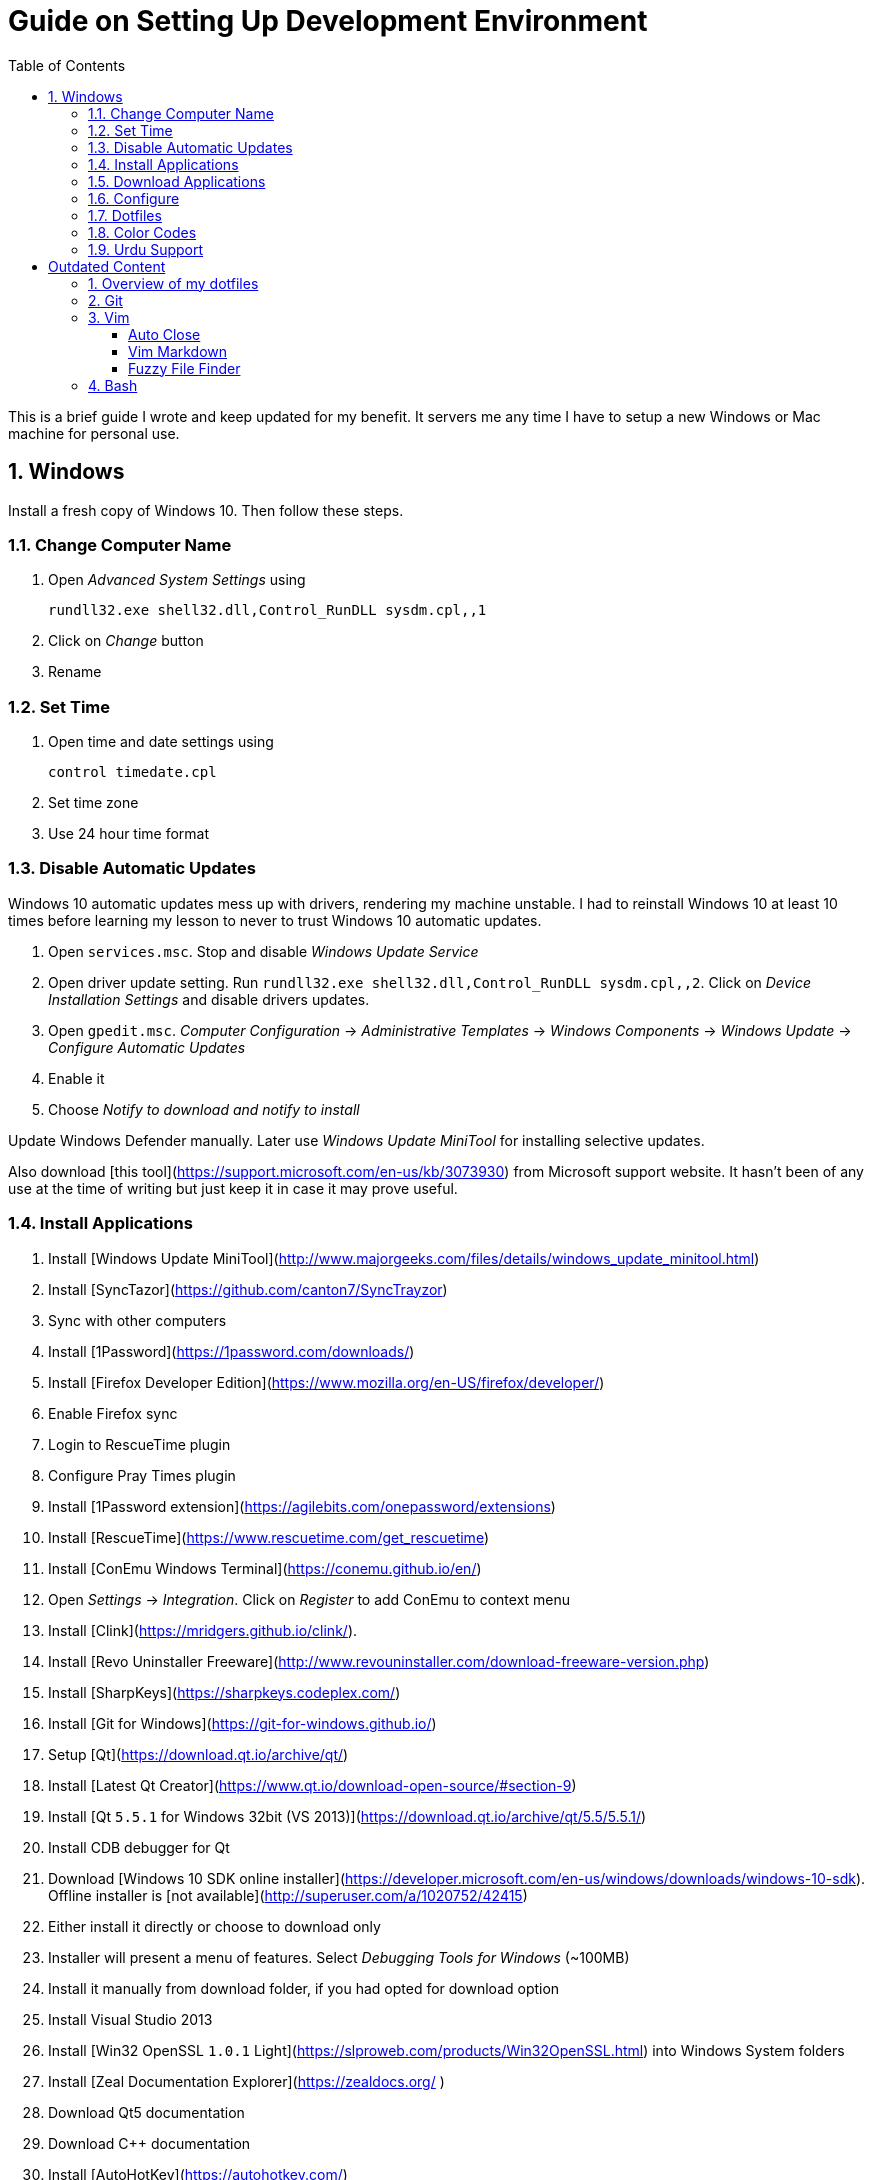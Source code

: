 = Guide on Setting Up Development Environment
:toc:
:numbered:

This is a brief guide I wrote and keep updated for my benefit.
It servers me any time I have to setup a new Windows or Mac machine for personal use.

== Windows

Install a fresh copy of Windows 10. Then follow these steps.

=== Change Computer Name

. Open __Advanced System Settings__ using

    rundll32.exe shell32.dll,Control_RunDLL sysdm.cpl,,1

. Click on __Change__ button
. Rename

=== Set Time

. Open time and date settings using

    control timedate.cpl

. Set time zone
. Use 24 hour time format

=== Disable Automatic Updates

Windows 10 automatic updates mess up with drivers, rendering my machine unstable. I had to reinstall Windows 10 at least 10 times before learning my lesson to never to trust Windows 10 automatic updates.

1. Open `services.msc`. Stop and disable __Windows Update Service__
1. Open driver update setting. Run `rundll32.exe shell32.dll,Control_RunDLL sysdm.cpl,,2`. Click on __Device Installation Settings__ and disable drivers updates.
1. Open `gpedit.msc`. __Computer Configuration__ -> __Administrative Templates__ -> __Windows Components__ -> __Windows Update__ -> __Configure Automatic Updates__
    1. Enable it
    1. Choose __Notify to download and notify to install__

Update Windows Defender manually. Later use __Windows Update MiniTool__ for installing selective updates.

Also download [this tool](https://support.microsoft.com/en-us/kb/3073930) from Microsoft support website. It hasn't been of any use at the time of writing but just keep it in case it may prove useful.

=== Install Applications

1. Install [Windows Update MiniTool](http://www.majorgeeks.com/files/details/windows_update_minitool.html)
1. Install [SyncTazor](https://github.com/canton7/SyncTrayzor)
	1. Sync with other computers
1. Install [1Password](https://1password.com/downloads/)
1. Install [Firefox Developer Edition](https://www.mozilla.org/en-US/firefox/developer/)
    1. Enable Firefox sync
    1. Login to RescueTime plugin
    1. Configure Pray Times plugin
    1. Install [1Password extension](https://agilebits.com/onepassword/extensions)
1. Install [RescueTime](https://www.rescuetime.com/get_rescuetime)
1. Install [ConEmu Windows Terminal](https://conemu.github.io/en/)
    1. Open __Settings__ -> __Integration__. Click on __Register__ to add ConEmu to context menu
1. Install [Clink](https://mridgers.github.io/clink/).
1. Install [Revo Uninstaller Freeware](http://www.revouninstaller.com/download-freeware-version.php)
1. Install [SharpKeys](https://sharpkeys.codeplex.com/)
1. Install [Git for Windows](https://git-for-windows.github.io/)
1. Setup [Qt](https://download.qt.io/archive/qt/)
	1. Install [Latest Qt Creator](https://www.qt.io/download-open-source/#section-9)
    1. Install [Qt `5.5.1` for Windows 32bit (VS 2013)](https://download.qt.io/archive/qt/5.5/5.5.1/)
1. Install CDB debugger for Qt
    1. Download [Windows 10 SDK online installer](https://developer.microsoft.com/en-us/windows/downloads/windows-10-sdk). Offline installer is [not available](http://superuser.com/a/1020752/42415)
    1. Either install it directly or choose to download only
    1. Installer will present a menu of features. Select __Debugging Tools for Windows__ (~100MB)
    1. Install it manually from download folder, if you had opted for download option
1. Install Visual Studio 2013
1. Install [Win32 OpenSSL `1.0.1` Light](https://slproweb.com/products/Win32OpenSSL.html) into Windows System folders
1. Install [Zeal Documentation Explorer](https://zealdocs.org/
)
    1. Download Qt5 documentation
    1. Download C++ documentation
1. Install [AutoHotKey](https://autohotkey.com/)
1. Install [7-Zip](http://www.7-zip.org/download.html)
1. Install [Slack](https://slack.com/downloads)
1. Install Chocolatey Packages
	1. Install [Chocolatey](https://chocolatey.org/install)
    1. Install [Ag - The Silver Searcher](https://github.com/ggreer/the_silver_searcher/wiki/Windows)
1. Install [Python2 and Python3](https://www.python.org/downloads/windows/)
1. Install [Ruby](https://rubyinstaller.org/)
1. [Visual Studio Code](https://code.visualstudio.com/)
	1. Install [Visual Studio Code Settings Sync](https://marketplace.visualstudio.com/items?itemName=Shan.code-settings-sync)
    1. Download Visual Studio Code settings
1. Install [Inconsolata fonts](https://github.com/google/fonts/tree/master/ofl/inconsolata)
1. Install [Evernote](https://evernote.com/download/get.php?file=Win)
1. Install [CopyQ Clipboard Manager](https://hluk.github.io/CopyQ/)
1. Install [Don't Sleep Utility](http://www.softwareok.com/?Download=DontSleep)
    1. Alternate is [Caffeinated](http://desmondbrand.com/caffeinated/) but it requires .Net 3.5
    1. Another alternate is [Caffeine](http://www.zhornsoftware.co.uk/caffeine/) but it [keeps inserting `<F15>` in Vim](http://vi.stackexchange.com/questions/3342/using-vim-and-caffeine-on-the-same-machine)
    1. Set options in Don't Sleep to Start Minimized and Start with Windows
1. Install [Franz](http://meetfranz.com/)
    1. Clone [fork of plugins repository](https://github.com/talha131/plugins.git)
    1. Paste plugins
        1. Google Calendar
        1. Google Spreadsheets
        1. Facebook
    1. Setup
        1. Inbox for personal email
        1. Inbox for office email
        1. Personal Google Calendar
        1. Google Spreadsheets
        1. WhatsApp
        1. Telegram
        1. IRC Cloud

=== Download Applications

Create a folder `bin` in `%HOMEPATH%`, using `mkdir %HOMEPATH%\bin` command. This folder is referred to as `bin`, henceforth.

Download following apps and extract them in `bin` folder, and add their path to `%PATH%` variable.

To edit `%PATH%` variable, open Environment Variables using `rundll32.exe shell32.dll,Control_RunDLL sysdm.cpl,,3`.

1. [Vim](https://tuxproject.de/projects/vim/)
1. [Lua](http://luabinaries.sourceforge.net/)
	1. Navigate and download from `Windows Libraries/Dynamic` folder

You can check path of each command using `where` command. For example,

```
> where gvim
C:\Users\talha\bin\complete-x64\gvim.exe
```

You can use it to test each downloaded program is available from `%PATH%`.

=== Configure

===== Map Keys

Use SharpKeys to,

1. Map Caps Lock to Left Ctrl key
1. Map Left Ctrl to Left Win key
1. Map Left Win to Right Ctrl key

===== Track Pad

To invert the direction of scrolling (natural scrolling on macOS), run following command in PowerShell with administrative privileges.

```powershell
Get-ItemProperty HKLM:\SYSTEM\CurrentControlSet\Enum\HID\__\__\Device` Parameters FlipFlopWheel -EA 0 | ForEach-Object { Set-ItemProperty $_.PSPath FlipFlopWheel 1 }
Get-ItemProperty HKLM:\SYSTEM\CurrentControlSet\Enum\HID\__\__\Device` Parameters FlipFlopHScroll  -EA 0 | ForEach-Object { Set-ItemProperty $_.PSPath FlipFlopHScroll 1 }

```

See [SuperUser answer](http://superuser.com/a/364353/42415) for details.

Natural direction of scrolling is how you scroll on iPhone, Android and other touch devices. Content scrolls in the direction of your fingers.

===== Mouse Properties

Open mouse properties using `control main.cpl`.

1. In __Buttons__ tab, turn on __ClickLock__
	1. In __Settings__, set duration to the shortest possible
2. In __Pointer Options__ tab, enable __Show Location of Pointer__
3. In __Wheel__ tab, change scroll speed to 1

=== Dotfiles

Create a `Repos` directory in `%HOMEPATH%`. Clone [dotfiles repository](https://github.com/talha131/dotfiles).

===== Git

Start a `cmd` tab with administrative privilege in ConEmu. Create symbolic links thusly,

```
mklink %HOMEPATH%\.gitconfig %HOMEPATH%\Repos\dotfiles\git\gitconfig
mklink %HOMEPATH%\.githelper %HOMEPATH%\Repos\dotfiles\git\githelper
mklink %HOMEPATH%\bin\diff-highlight %HOMEPATH%\Repos\dotfiles\bin\diff-highlight
```

===== Vim

Open Vim and check you have Python2, Python3, Ruby, and Lua working, using following commands,

```
:echo has('python3')
:echo has('python')
:echo has('ruby')
:echo has('lua')
```

=====# Link to Vim Configuration

Start `cmd` with administrative privilege in ConEmu. Create symbolic links thusly,

```
mklink %HOMEPATH%\.vimrc %HOMEPATH%\Repos\dotfiles\vim\vimrc
mklink /d %HOMEPATH%\.vim\ %HOMEPATH%\Repos\dotfiles\vim\vim\
```

=====# Install Vim-Plug

Open Powershell and type these commands

```powershell
md ~\.vim\autoload
$uri = 'https://raw.githubusercontent.com/junegunn/vim-plug/master/plug.vim'
(New-Object Net.WebClient).DownloadFile($uri, $ExecutionContext.SessionState.Path.GetUnresolvedProviderPathFromPSPath("~\.vim\autoload\plug.vim"))
```

=====# Install Plugins

Open Vim, ignore errors and issue `:PlugInstall!` to install all plugins and themes.

Restart Vim. This time there should be no errors.

=====# Diff

It is possible that diff or Gdiff (in Vim Fugitive) will not work. Tuxproject Vim does not include a `diff.exe`.

Check output of

```
:!where diff
```

If the result is empty or Gdiff is not working then add `diff.exe` from Git installation to your `%PATH%`.

Open your Environment Variables, edit `%PATH%` to add `C:\Program Files\Git\usr\bin`.

See this [Github issue](https://github.com/tpope/vim-fugitive/issues/680#issuecomment-134650380) for details.

=====# Add gVim to Context Menu

I am using portable version of Vim from Tuxproject which does not come with an installer. It does not get added to the Windows context automatically.

To add gVim to context menu, open registry `regedit`.

1. Navigate to `HKEY_CLASSES_ROOT\*\shell`.
1. Add new key under it `gVim`.
1. Change value of `Default` to `Open with gVim`
1. Add a new string value, named `Icon`. Set it's value to gVim executable, in this case `"C:\Users\talha\bin\complete-x64\gvim.exe"`
1. Add a new sub key under `gVim`. Name it `command`
1. Set `command`'s default value to gVim executable, in this case `"C:\Users\talha\bin\complete-x64\gvim.exe" "%1"`

See [this link](http://superuser.com/a/37923/42415) for details.

===== AutoHotKey

To auto start the AutoHotKey script every time windows starts. Start `cmd` with administrative privilege in ConEmu. Create symbolic links thusly,

```
mklink "%APPDATA%\Microsoft\Windows\Start Menu\Programs\Startup\init.ahk" %HOMEPATH%\Repos\dotfiles\autohotkey\init.ahk
```

===== Install AutoJump

You must have Clink installed before you install AutoJump

1. Clone [AutoJump](https://github.com/wting/autojump)
1. Add [patch](https://github.com/wting/autojump/issues/436)
1. Open `cmd`
1. Make sure Clink is working in `cmd`
1. Switch to AutoJump directory
1. Install AutoJump using `python install.py`
1. Successful installation will output a path, add this path your `%PATH%`.

===== Clink

You can view Clink settings and configuration directory using `clink set` command.

=== Color Codes

To have [Gruvbox](https://github.com/morhetz/gruvbox) dark theme like background in `cmd` or Git shell, use following color codes:

|   Color Values    | Red | Green | Blue |
|        ---        | --- |  ---  | ---  |
| Screen Background | 44  |  44   |  44  |
|    Screen Text    | 218 |  198  | 144  |

=== Urdu Support

1. Add Urdu language support to Windows 10
1. Install [Phonetic Keyboard](https://urdu.ca/2)
1. Install fonts
    1. [DecoType Naskh Regular](http://font.urduweb.org/downloads/357-decotype-naskh-regular)
    1. [Diwani Letter Regular](http://font.urduweb.org/downloads/363-diwani-letter-regular)
    1. [Khat-e-Sulas Regular](http://font.urduweb.org/downloads/243-khat-e-sulas-regular)
    1. [Khat-e-Sulas Shipped Regular](http://font.urduweb.org/downloads/244-khat-e-sulas-shipped-regular)
    1. [Old Antic Bold Regular](http://font.urduweb.org/downloads/376-old-antic-bold-regular)
    1. [NooreHuda](http://www.noorehidayat.org/index.php?p=cnt&c=noorehuda.ttf)
    1. [Jameel Noori Nastaleeq Regular](http://font.urduweb.org/downloads/249-jameel-noori-nastaleeq-regular)
    1. [FS Diwani](https://brushez.com/free_download/10eoM/39610)

# Outdated Content

I need to review and update following portion of this file.

Overview of my dotfiles
-----------------------

These configuration files do not work out of the box. These are specific to my Mac OSX system.

Following are my not so comprehensive and perhaps out of date notes.

Git
---

1.  [David DeSandro](http://dropshado.ws/post/7844857440/gitconfig-colors) blog entry is a good start point.
2.  [Cheat sheets](http://cheat.errtheblog.com/s/git) has more comprehensive entry.

Vim
---

1.  [Vrome](https://chrome.google.com/webstore/detail/godjoomfiimiddapohpmfklhgmbfffjj) is a Google Chrome extension.

===== Auto Close

1.  [SO thread](http://stackoverflow.com/q/883437/177116) has got some good comments.
1.  I decided to use Thiago Alves/Townk's [plugin](https://github.com/Townk/vim-autoclose).
1.  [Townk's plugin tutorial](http://www.vim.org/scripts/script.php?script_id=2009).

===== Vim Markdown

1.  [tpope/vim-markdown](https://github.com/tpope/vim-markdown) is mostly used. But it does not conceal text markers in Markdown file.
2.  [xolox/vim-markdown](https://github.com/xolox/vim-markdown) does the concealing. See [this image](https://github.com/tpope/vim-markdown/pull/9#issuecomment-3098050) for example.
3.  But you have to switch to xolox/vim-markdown `conceal` branch to get his code. Use `git checkout -b conceal remotes/origin/conceal` to
    checkout the branch.

===== Fuzzy File Finder

1.  I tried [command-t](https://wincent.com/products/command-t/) but I could not make it work. It requires that your copy of Vim should be compiled with the same version of ruby with which you compiled command-t, which effectively means you have to compile Vim yourself.
2.  I took the easier way, use [CtrlP](http://kien.github.com/ctrlp.vim/). It is basically the same as Command-T but written in pure Vimscript. This means it neither requires Ruby support enabled in Vim nor does it require the compilation of some Ruby extension implemented in C.
3.  Other extensions are either not what I wanted, for example, [LustyJuggler](http://www.vim.org/scripts/script.php?script_id%3D2050), or not actively maintained any more like [FuzzyFinder](http://www.vim.org/scripts/script.php?script_id%3D1984) and [fuzzy file finder](https://github.com/jamis/fuzzy_file_finder).

Bash
----

1.  Bash completion depends on bash\_completion package. MacPorts users can do `sudo port install git-core +bash_completion`.
2.  [Git Utilities You Can't Live Without](http://blog.bitfluent.com/post/27983389/git-utilities-you-cant-live-without) blog entry has an entry for Git aware PS1.
